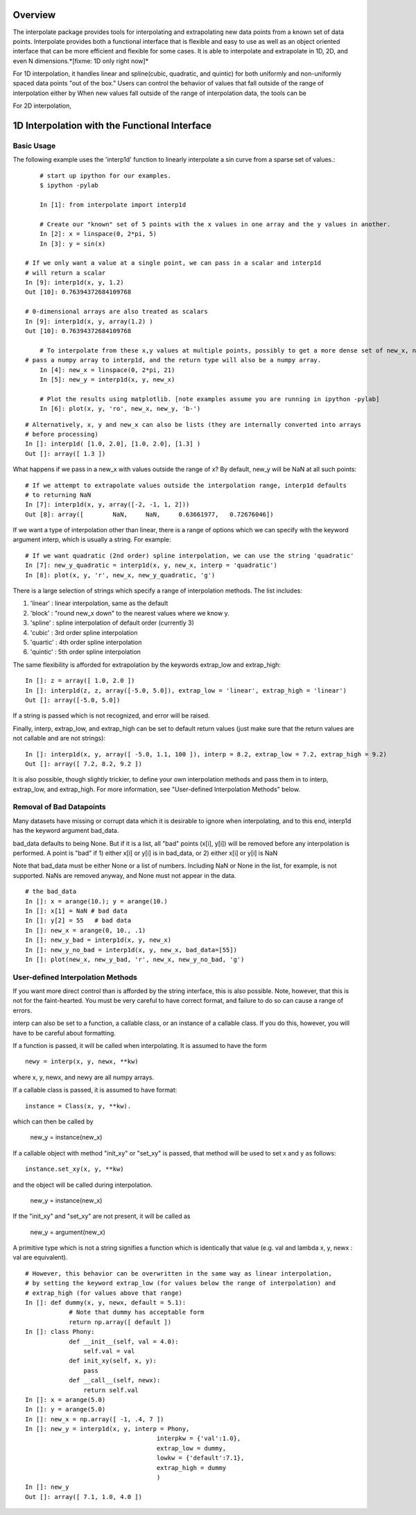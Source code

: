 ==================
Overview
==================

The interpolate package provides tools for interpolating and extrapolating new data points from a known set of data points.  
Interpolate provides both a functional interface that is flexible and easy to use as well as an object oriented interface that 
can be more efficient and flexible for some cases.  It is able to interpolate and extrapolate in 1D, 2D, and even N 
dimensions.*[fixme: 1D only right now]*

For 1D interpolation, it handles linear and spline(cubic, quadratic, and quintic) for both uniformly and non-uniformly spaced 
data points "out of the box."  Users can control the behavior of values that fall outside of the range of interpolation either 
by When new values fall outside of the range of interpolation data, the tools can be   

For 2D interpolation, 

================================================
1D Interpolation with the Functional Interface
================================================

-------------
Basic Usage
-------------

The following example uses the 'interp1d' function to linearly interpolate a sin curve from a sparse set of values.::

	# start up ipython for our examples.
	$ ipython -pylab
	
	In [1]: from interpolate import interp1d
	
	# Create our "known" set of 5 points with the x values in one array and the y values in another.
	In [2]: x = linspace(0, 2*pi, 5)
	In [3]: y = sin(x)
    
    # If we only want a value at a single point, we can pass in a scalar and interp1d
    # will return a scalar
    In [9]: interp1d(x, y, 1.2)
    Out [10]: 0.76394372684109768
    
    # 0-dimensional arrays are also treated as scalars
    In [9]: interp1d(x, y, array(1.2) )
    Out [10]: 0.76394372684109768
    
	# To interpolate from these x,y values at multiple points, possibly to get a more dense set of new_x, new_y values,
    # pass a numpy array to interp1d, and the return type will also be a numpy array.
	In [4]: new_x = linspace(0, 2*pi, 21)
	In [5]: new_y = interp1d(x, y, new_x)

	# Plot the results using matplotlib. [note examples assume you are running in ipython -pylab]
	In [6]: plot(x, y, 'ro', new_x, new_y, 'b-')
    
.. image:: interp1d_linear_simple.png

::
    
    # Alternatively, x, y and new_x can also be lists (they are internally converted into arrays
    # before processing)
    In []: interp1d( [1.0, 2.0], [1.0, 2.0], [1.3] )
    Out []: array([ 1.3 ])
	


What happens if we pass in a new_x with values outside the range of x?  By default, new_y will be
NaN at all such points: ::

    # If we attempt to extrapolate values outside the interpolation range, interp1d defaults
    # to returning NaN
    In [7]: interp1d(x, y, array([-2, -1, 1, 2]))
    Out [8]: array([        NaN,     NaN,     0.63661977,   0.72676046])


If we want a type of interpolation other than linear, there is a range of options which we can specify 
with the keyword argument interp, which is usually a string.  For example::

    # If we want quadratic (2nd order) spline interpolation, we can use the string 'quadratic'
    In [7]: new_y_quadratic = interp1d(x, y, new_x, interp = 'quadratic')
    In [8]: plot(x, y, 'r', new_x, new_y_quadratic, 'g')
    
.. image:: interp1d_linear_and_quadratic.png


There is a large selection of strings which specify a range of interpolation methods.  The list includes:

#. 'linear' : linear interpolation, same as the default
#. 'block' : "round new_x down" to the nearest values where we know y.
#. 'spline' : spline interpolation of default order (currently 3)
#. 'cubic' : 3rd order spline interpolation
#. 'quartic' : 4th order spline interpolation
#. 'quintic' : 5th order spline interpolation

The same flexibility is afforded for extrapolation by the keywords extrap_low and extrap_high: ::

    In []: z = array([ 1.0, 2.0 ])
    In []: interp1d(z, z, array([-5.0, 5.0]), extrap_low = 'linear', extrap_high = 'linear')
    Out []: array([-5.0, 5.0])

If a string is passed which is not recognized, and error will be raised.

Finally, interp, extrap_low, and extrap_high can be set to default return values (just make sure that
the return values are not callable and are not strings): ::

    In []: interp1d(x, y, array([ -5.0, 1.1, 100 ]), interp = 8.2, extrap_low = 7.2, extrap_high = 9.2)
    Out []: array([ 7.2, 8.2, 9.2 ])
    
It is also possible, though slightly trickier, to define your own interpolation methods and pass them
in to interp, extrap_low, and extrap_high.  For more information, see "User-defined Interpolation Methods"
below.



-----------------------------
Removal of Bad Datapoints
-----------------------------

Many datasets have missing or corrupt data which it is desirable to ignore when interpolating,
and to this end, interp1d has the keyword argument bad_data.

bad_data defaults to being None.  But if it is a list, all "bad" points (x[i], y[i]) will be removed
before any interpolation is performed.  A point is "bad" if
1) either x[i] or y[i] is in bad_data, or
2) either x[i] or y[i] is NaN

Note that bad_data must be either None or a list of numbers.  Including NaN or None in the list,
for example, is not supported.  NaNs are removed anyway, and None must not appear in the
data. ::

    # the bad_data
    In []: x = arange(10.); y = arange(10.)
    In []: x[1] = NaN # bad data
    In []: y[2] = 55   # bad data
    In []: new_x = arange(0, 10., .1)
    In []: new_y_bad = interp1d(x, y, new_x)
    In []: new_y_no_bad = interp1d(x, y, new_x, bad_data=[55])
    In []: plot(new_x, new_y_bad, 'r', new_x, new_y_no_bad, 'g')
    
.. image :: with_and_without_bad_data.png



--------------------------------------
User-defined Interpolation Methods
--------------------------------------

If you want more direct control than is afforded by the string interface, this is also possible.
Note, however, that this is not for the faint-hearted.  You must be very careful to have correct
format, and failure to do so can cause a range of errors.

interp can also be set to a function, a callable class, or an instance of a callable class.  If you do this, however, you will
have to be careful about formatting.

If a function is passed, it will be called when interpolating.
It is assumed to have the form ::

        newy = interp(x, y, newx, **kw)
        
where x, y, newx, and newy are all numpy arrays.
            
If a callable class is passed, it is assumed to have format::

        instance = Class(x, y, **kw).
        
which can then be called by

            new_y = instance(new_x)
            
If a callable object with method "init_xy" or "set_xy" is
passed, that method will be used to set x and y as follows: ::

        instance.set_xy(x, y, **kw)
        
and the object will be called during interpolation.

                new_y = instance(new_x)
                
If the "init_xy" and "set_xy" are not present, it will be called as

                new_y = argument(new_x)
                
A primitive type which is not a string signifies a function
which is identically that value (e.g. val and 
lambda x, y, newx : val are equivalent). ::

    # However, this behavior can be overwritten in the same way as linear interpolation,
    # by setting the keyword extrap_low (for values below the range of interpolation) and
    # extrap_high (for values above that range)
    In []: def dummy(x, y, newx, default = 5.1):
                # Note that dummy has acceptable form
                return np.array([ default ])
    In []: class Phony:
                def __init__(self, val = 4.0):
                    self.val = val
                def init_xy(self, x, y):
                    pass
                def __call__(self, newx):
                    return self.val
    In []: x = arange(5.0)
    In []: y = arange(5.0)
    In []: new_x = np.array([ -1, .4, 7 ])
    In []: new_y = interp1d(x, y, interp = Phony, 
                                        interpkw = {'val':1.0},
                                        extrap_low = dummy,
                                        lowkw = {'default':7.1},
                                        extrap_high = dummy
                                        )
    In []: new_y
    Out []: array([ 7.1, 1.0, 4.0 ])

 
